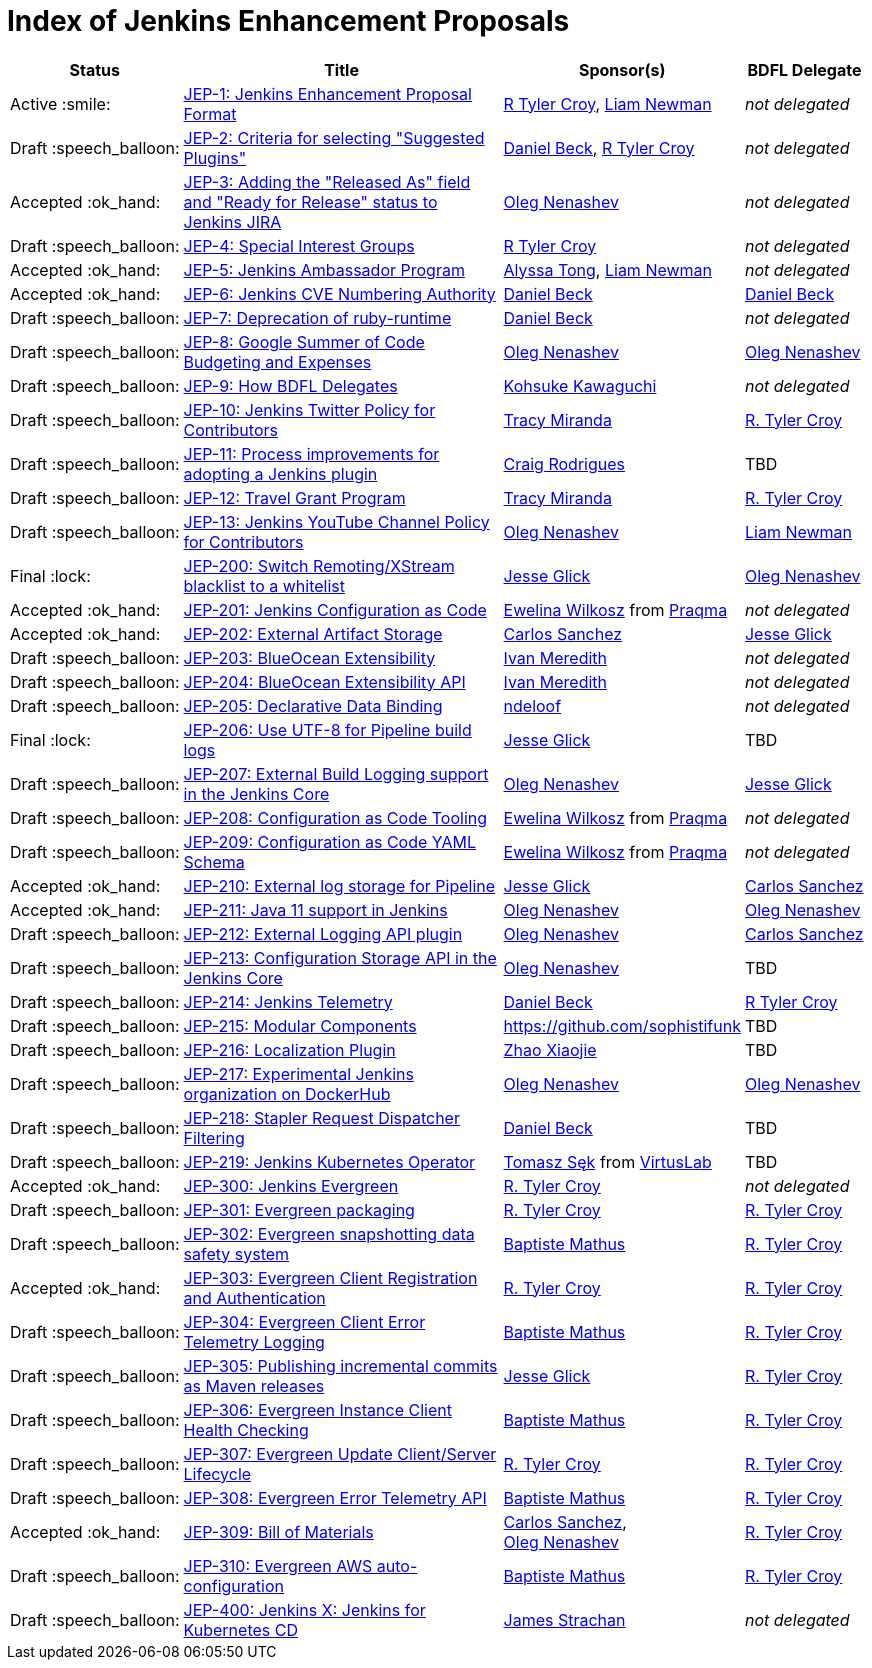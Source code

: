 = Index of Jenkins Enhancement Proposals

[%header, cols="^1,<.^4,^1,^1"]
|===
.^| Status
.^| Title
.^| Sponsor(s)
.^| BDFL Delegate

| Active{nbsp}:smile:
| link:1/README.adoc[JEP-1: Jenkins Enhancement Proposal Format]
| link:https://github.com/rtyler[R{nbsp}Tyler{nbsp}Croy], link:https://github.com/bitwiseman[Liam{nbsp}Newman]
| _not{nbsp}delegated_

| Draft{nbsp}:speech_balloon:
| link:2/README.adoc[JEP-2: Criteria for selecting "Suggested Plugins"]
| link:https://github.com/daniel-beck[Daniel{nbsp}Beck], link:https://github.com/rtyler[R{nbsp}Tyler{nbsp}Croy]
| _not{nbsp}delegated_

| Accepted{nbsp}:ok_hand:
| link:3/README.adoc[JEP-3: Adding the "Released As" field and "Ready for Release" status to Jenkins JIRA]
| link:https://github.com/oleg-nenashev[Oleg{nbsp}Nenashev]
| _not{nbsp}delegated_

| Draft{nbsp}:speech_balloon:
| link:4/README.adoc[JEP-4: Special Interest Groups]
| link:https://github.com/rtyler[R{nbsp}Tyler{nbsp}Croy]
| _not{nbsp}delegated_

| Accepted{nbsp}:ok_hand:
| link:5/README.adoc[JEP-5: Jenkins Ambassador Program]
| link:https://github.com/alyssat[Alyssa{nbsp}Tong], link:https://github.com/bitwiseman[Liam{nbsp}Newman]
| _not{nbsp}delegated_

| Accepted{nbsp}:ok_hand:
| link:6/README.adoc[JEP-6: Jenkins CVE Numbering Authority]
| link:https://github.com/daniel-beck/[Daniel{nbsp}Beck]
| link:https://github.com/daniel-beck[Daniel{nbsp}Beck]

| Draft{nbsp}:speech_balloon:
| link:7/README.adoc[JEP-7: Deprecation of ruby-runtime]
| link:https://github.com/daniel-beck/[Daniel{nbsp}Beck]
| _not{nbsp}delegated_

| Draft{nbsp}:speech_balloon:
| link:8/README.adoc[JEP-8: Google Summer of Code Budgeting and Expenses]
| link:https://github.com/oleg-nenashev[Oleg{nbsp}Nenashev]
| link:https://github.com/oleg-nenashev[Oleg{nbsp}Nenashev]

| Draft{nbsp}:speech_balloon:
| link:9/README.adoc[JEP-9: How BDFL Delegates]
| link:https://github.com/kohsuke[Kohsuke{nbsp}Kawaguchi]
| _not{nbsp}delegated_

| Draft{nbsp}:speech_balloon:
| link:10/README.adoc[JEP-10: Jenkins Twitter Policy for Contributors]
| link:https://github.com/tracymiranda[Tracy{nbsp}Miranda]
| link:https://github.com/rtyler[R.{nbsp}Tyler{nbsp}Croy]

| Draft{nbsp}:speech_balloon:
| link:11/README.adoc[JEP-11: Process improvements for adopting a Jenkins plugin]
| link:https://github.com/rodrigc[Craig{nbsp}Rodrigues]
| TBD

| Draft{nbsp}:speech_balloon:
| link:12/README.adoc[JEP-12: Travel Grant Program]
| link:https://github.com/tracymiranda[Tracy{nbsp}Miranda]
| link:https://github.com/rtyler[R.{nbsp}Tyler{nbsp}Croy]

| Draft{nbsp}:speech_balloon:
| link:13/README.adoc[JEP-13: Jenkins YouTube Channel Policy for Contributors]
| link:https://github.com/oleg-nenashev[Oleg{nbsp}Nenashev]
| link:https://github.com/bitwiseman[Liam{nbsp}Newman]

| Final{nbsp}:lock:
| link:200/README.adoc[JEP-200: Switch Remoting/XStream blacklist to a whitelist]
| link:https://github.com/jglick[Jesse{nbsp}Glick]
| link:https://github.com/oleg-nenashev[Oleg{nbsp}Nenashev]

| Accepted{nbsp}:ok_hand:
| link:201/README.adoc[JEP-201: Jenkins Configuration as Code]
| link:https://github.com/ewelinawilkosz[Ewelina{nbsp}Wilkosz] from{nbsp}link:https://github.com/praqma[Praqma]
| _not{nbsp}delegated_

| Accepted{nbsp}:ok_hand:
| link:202/README.adoc[JEP-202: External Artifact Storage]
| link:https://github.com/carlossg[Carlos{nbsp}Sanchez]
| link:https://github.com/jglick[Jesse{nbsp}Glick]

| Draft{nbsp}:speech_balloon:
| link:203/README.adoc[JEP-203: BlueOcean Extensibility]
| link:http://github.com/imeredith[Ivan{nbsp}Meredith]
| _not{nbsp}delegated_

| Draft{nbsp}:speech_balloon:
| link:204/README.adoc[JEP-204: BlueOcean Extensibility API]
| link:http://github.com/imeredith[Ivan{nbsp}Meredith]
| _not{nbsp}delegated_

| Draft{nbsp}:speech_balloon:
| link:205/README.adoc[JEP-205: Declarative Data Binding]
| link:https://github.com/ndeloof[ndeloof]
| _not{nbsp}delegated_

| Final{nbsp}:lock:
| link:206/README.adoc[JEP-206: Use UTF-8 for Pipeline build logs]
| link:https://github.com/jglick[Jesse{nbsp}Glick]
| TBD

| Draft{nbsp}:speech_balloon:
| link:207/README.adoc[JEP-207: External Build Logging support in the Jenkins Core]
| link:https://github.com/oleg-nenashev[Oleg{nbsp}Nenashev]
| link:https://github.com/jglick[Jesse{nbsp}Glick]

| Draft{nbsp}:speech_balloon:
| link:208/README.adoc[JEP-208: Configuration as Code Tooling]
| link:https://github.com/ewelinawilkosz[Ewelina{nbsp}Wilkosz] from{nbsp}link:https://github.com/praqma[Praqma]
| _not{nbsp}delegated_

| Draft{nbsp}:speech_balloon:
| link:209/README.adoc[JEP-209: Configuration as Code YAML Schema]
| https://github.com/ewelinawilkosz2[Ewelina{nbsp}Wilkosz] from{nbsp}https://github.com/praqma[Praqma]
| _not{nbsp}delegated_

| Accepted{nbsp}:ok_hand:
| link:210/README.adoc[JEP-210: External log storage for Pipeline]
| link:http://github.com/jglick[Jesse{nbsp}Glick]
| link:https://github.com/carlossg[Carlos{nbsp}Sanchez]

| Accepted{nbsp}:ok_hand:
| link:211/README.adoc[JEP-211: Java 11 support in Jenkins]
| link:https://github.com/oleg-nenashev[Oleg{nbsp}Nenashev]
| link:https://github.com/oleg-nenashev[Oleg{nbsp}Nenashev]

| Draft{nbsp}:speech_balloon:
| link:212/README.adoc[JEP-212: External Logging API plugin]
| link:https://github.com/oleg-nenashev[Oleg{nbsp}Nenashev]
| link:https://github.com/carlossg[Carlos{nbsp}Sanchez]

| Draft{nbsp}:speech_balloon:
| link:213/README.adoc[JEP-213: Configuration Storage API in the Jenkins Core]
| link:https://github.com/oleg-nenashev[Oleg{nbsp}Nenashev]
| TBD

| Draft{nbsp}:speech_balloon:
| link:214/README.adoc[JEP-214: Jenkins Telemetry]
| link:https://github.com/daniel-beck[Daniel{nbsp}Beck]
| link:https://github.com/rtyler[R{nbsp}Tyler{nbsp}Croy]

| Draft{nbsp}:speech_balloon:
| link:215/README.adoc[JEP-215: Modular Components]
| https://github.com/sophistifunk
| TBD

| Draft{nbsp}:speech_balloon:
| link:216/README.adoc[JEP-216: Localization Plugin]
| link:https://github.com/LinuxSuRen[Zhao{nbsp}Xiaojie]
| TBD

| Draft{nbsp}:speech_balloon:
| link:217/README.adoc[JEP-217: Experimental Jenkins organization on DockerHub]
| link:https://github.com/oleg-nenashev[Oleg{nbsp}Nenashev]
| link:https://github.com/oleg-nenashev[Oleg{nbsp}Nenashev]

| Draft{nbsp}:speech_balloon:
| link:218/README.adoc[JEP-218: Stapler Request Dispatcher Filtering]
| link:https://github.com/daniel-beck[Daniel{nbsp}Beck]
| TBD

| Draft{nbsp}:speech_balloon:
| link:219/README.adoc[JEP-219: Jenkins Kubernetes Operator]
| link:https://github.com/tomaszsek[Tomasz{nbsp}Sęk] from{nbsp}link:https://virtuslab.com/[VirtusLab]
| TBD

| Accepted{nbsp}:ok_hand:
| link:300/README.adoc[JEP-300: Jenkins Evergreen]
| link:https://github.com/rtyler[R.{nbsp}Tyler{nbsp}Croy]
| _not{nbsp}delegated_

| Draft{nbsp}:speech_balloon:
| link:301/README.adoc[JEP-301: Evergreen packaging]
| link:https://github.com/rtyler[R.{nbsp}Tyler{nbsp}Croy]
| link:https://github.com/rtyler[R.{nbsp}Tyler{nbsp}Croy]

| Draft{nbsp}:speech_balloon:
| link:302/README.adoc[JEP-302: Evergreen snapshotting data safety system]
| link:https://github.com/batmat[Baptiste{nbsp}Mathus]
| link:https://github.com/rtyler[R.{nbsp}Tyler{nbsp}Croy]

| Accepted{nbsp}:ok_hand:
| link:303/README.adoc[JEP-303: Evergreen Client Registration and Authentication]
| link:https://github.com/rtyler[R.{nbsp}Tyler{nbsp}Croy]
| link:https://github.com/rtyler[R.{nbsp}Tyler{nbsp}Croy]

| Draft{nbsp}:speech_balloon:
| link:304/README.adoc[JEP-304: Evergreen Client Error Telemetry Logging]
| link:https://github.com/batmat[Baptiste{nbsp}Mathus]
| link:https://github.com/rtyler[R.{nbsp}Tyler{nbsp}Croy]

| Draft{nbsp}:speech_balloon:
| link:305/README.adoc[JEP-305: Publishing incremental commits as Maven releases]
| link:https://github.com/jglick[Jesse{nbsp}Glick]
| link:https://github.com/rtyler[R.{nbsp}Tyler{nbsp}Croy]

| Draft{nbsp}:speech_balloon:
| link:306/README.adoc[JEP-306: Evergreen Instance Client Health Checking]
| link:https://github.com/batmat[Baptiste{nbsp}Mathus]
| link:https://github.com/rtyler[R.{nbsp}Tyler{nbsp}Croy]

| Draft{nbsp}:speech_balloon:
| link:307/README.adoc[JEP-307: Evergreen Update Client/Server Lifecycle]
| link:https://github.com/rtyler[R.{nbsp}Tyler{nbsp}Croy]
| link:https://github.com/rtyler[R.{nbsp}Tyler{nbsp}Croy]

| Draft{nbsp}:speech_balloon:
| link:308/README.adoc[JEP-308: Evergreen Error Telemetry API]
| link:https://github.com/batmat[Baptiste{nbsp}Mathus]
| link:https://github.com/rtyler[R.{nbsp}Tyler{nbsp}Croy]

| Accepted{nbsp}:ok_hand:
| link:309/README.adoc[JEP-309: Bill of Materials]
| link:https://github.com/carlossg[Carlos{nbsp}Sanchez], link:https://github.com/oleg-nenashev[Oleg{nbsp}Nenashev]
| link:https://github.com/rtyler[R.{nbsp}Tyler{nbsp}Croy]

| Draft{nbsp}:speech_balloon:
| link:310/README.adoc[JEP-310: Evergreen AWS auto-configuration]
| https://github.com/batmat[Baptiste{nbsp}Mathus]
| https://github.com/rtyler[R.{nbsp}Tyler{nbsp}Croy]

| Draft{nbsp}:speech_balloon:
| link:400/README.adoc[JEP-400: Jenkins X: Jenkins for Kubernetes CD]
| link:https://github.com/jstrachan[James{nbsp}Strachan]
| _not{nbsp}delegated_

|===
